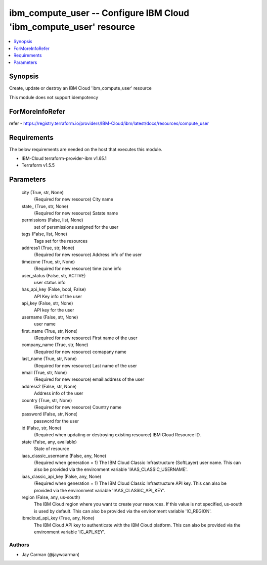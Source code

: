 
ibm_compute_user -- Configure IBM Cloud 'ibm_compute_user' resource
===================================================================

.. contents::
   :local:
   :depth: 1


Synopsis
--------

Create, update or destroy an IBM Cloud 'ibm_compute_user' resource

This module does not support idempotency


ForMoreInfoRefer
----------------
refer - https://registry.terraform.io/providers/IBM-Cloud/ibm/latest/docs/resources/compute_user

Requirements
------------
The below requirements are needed on the host that executes this module.

- IBM-Cloud terraform-provider-ibm v1.65.1
- Terraform v1.5.5



Parameters
----------

  city (True, str, None)
    (Required for new resource) City name


  state_ (True, str, None)
    (Required for new resource) Satate name


  permissions (False, list, None)
    set of persmissions assigned for the user


  tags (False, list, None)
    Tags set for the resources


  address1 (True, str, None)
    (Required for new resource) Address info of the user


  timezone (True, str, None)
    (Required for new resource) time zone info


  user_status (False, str, ACTIVE)
    user status info


  has_api_key (False, bool, False)
    API Key info of the user


  api_key (False, str, None)
    API key for the user


  username (False, str, None)
    user name


  first_name (True, str, None)
    (Required for new resource) First name of the user


  company_name (True, str, None)
    (Required for new resource) comapany name


  last_name (True, str, None)
    (Required for new resource) Last name of the user


  email (True, str, None)
    (Required for new resource) email address of the user


  address2 (False, str, None)
    Address info of the user


  country (True, str, None)
    (Required for new resource) Country name


  password (False, str, None)
    password for the user


  id (False, str, None)
    (Required when updating or destroying existing resource) IBM Cloud Resource ID.


  state (False, any, available)
    State of resource


  iaas_classic_username (False, any, None)
    (Required when generation = 1) The IBM Cloud Classic Infrastructure (SoftLayer) user name. This can also be provided via the environment variable 'IAAS_CLASSIC_USERNAME'.


  iaas_classic_api_key (False, any, None)
    (Required when generation = 1) The IBM Cloud Classic Infrastructure API key. This can also be provided via the environment variable 'IAAS_CLASSIC_API_KEY'.


  region (False, any, us-south)
    The IBM Cloud region where you want to create your resources. If this value is not specified, us-south is used by default. This can also be provided via the environment variable 'IC_REGION'.


  ibmcloud_api_key (True, any, None)
    The IBM Cloud API key to authenticate with the IBM Cloud platform. This can also be provided via the environment variable 'IC_API_KEY'.













Authors
~~~~~~~

- Jay Carman (@jaywcarman)

